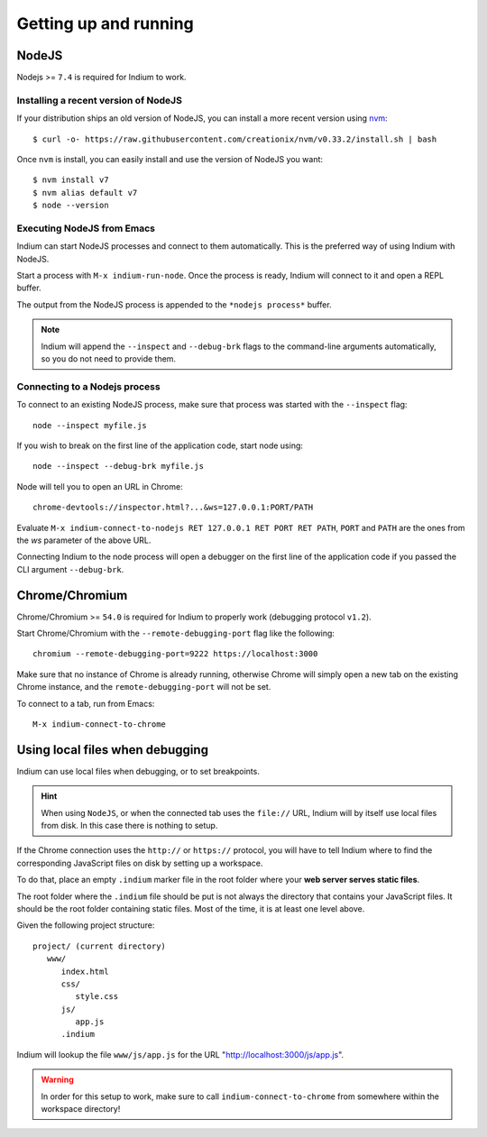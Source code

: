 .. _up-and-running:

Getting up and running
======================

.. _nodejs:

NodeJS
------

Nodejs >= ``7.4`` is required for Indium to work. 

Installing a recent version of NodeJS
~~~~~~~~~~~~~~~~~~~~~~~~~~~~~~~~~~~~~

If your distribution ships an old version of NodeJS, you can install a more
recent version using `nvm <https://github.com/creationix/nvm>`_: ::

  $ curl -o- https://raw.githubusercontent.com/creationix/nvm/v0.33.2/install.sh | bash

Once ``nvm`` is install, you can easily install and use the version of NodeJS
you want: ::
  
  $ nvm install v7
  $ nvm alias default v7
  $ node --version

Executing NodeJS from Emacs
~~~~~~~~~~~~~~~~~~~~~~~~~~~

Indium can start NodeJS processes and connect to them automatically.
This is the preferred way of using Indium with NodeJS.

Start a process with ``M-x indium-run-node``.  Once the process is ready, Indium
will connect to it and open a REPL buffer.

The output from the NodeJS process is appended to the ``*nodejs process*`` buffer.

.. NOTE:: Indium will append the ``--inspect`` and ``--debug-brk`` flags to the
          command-line arguments automatically, so you do not need to provide
          them.

Connecting to a Nodejs process
~~~~~~~~~~~~~~~~~~~~~~~~~~~~~~

To connect to an existing NodeJS process, make sure that process was started
with the ``--inspect`` flag: ::

    node --inspect myfile.js
    
If you wish to break on the first line of the application code, start node using: ::

    node --inspect --debug-brk myfile.js
    
Node will tell you to open an URL in Chrome: ::

    chrome-devtools://inspector.html?...&ws=127.0.0.1:PORT/PATH
    
Evaluate ``M-x indium-connect-to-nodejs RET 127.0.0.1 RET PORT RET PATH``,
``PORT`` and ``PATH`` are the ones from the `ws` parameter of the above URL.

Connecting Indium to the node process will open a debugger on the first line of
the application code if you passed the CLI argument ``--debug-brk``.


.. _chrome:

Chrome/Chromium
---------------

Chrome/Chromium >= ``54.0`` is required for Indium to properly work (debugging
protocol ``v1.2``).

Start Chrome/Chromium with the ``--remote-debugging-port`` flag like the following:
::
  
  chromium --remote-debugging-port=9222 https://localhost:3000

Make sure that no instance of Chrome is already running, otherwise Chrome will
simply open a new tab on the existing Chrome instance, and the
``remote-debugging-port`` will not be set.
  
To connect to a tab, run from Emacs: ::

  M-x indium-connect-to-chrome

.. _local-files:
  
Using local files when debugging
--------------------------------

Indium can use local files when debugging, or to set breakpoints.

.. HINT:: When using ``NodeJS``, or when the connected tab uses the ``file://``
          URL, Indium will by itself use local files from disk.  In this case
          there is nothing to setup.

   
If the Chrome connection uses the ``http://`` or ``https://`` protocol, you will
have to tell Indium where to find the corresponding JavaScript files on disk by
setting up a workspace.

To do that, place an empty ``.indium`` marker file in the root folder where your
**web server serves static files**.

The root folder where the ``.indium`` file should be put is not always the
directory that contains your JavaScript files. It should be the root folder
containing static files. Most of the time, it is at least one level above.

Given the following project structure: ::

   project/ (current directory)
      www/
         index.html
         css/
            style.css
         js/
            app.js
         .indium

Indium will lookup the file ``www/js/app.js`` for the URL
"http://localhost:3000/js/app.js".

.. WARNING:: In order for this setup to work, make sure to call
            ``indium-connect-to-chrome`` from somewhere within the workspace
            directory!

